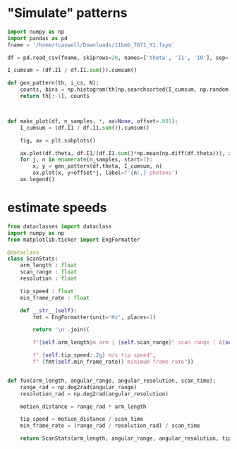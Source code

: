 * "Simulate" patterns

#+begin_src python
  import numpy as np
  import pandas as pd
  fname = '/home/tcaswell/Downloads/11bmb_7871_Y1.fxye'

  df = pd.read_csv(fname, skiprows=26, names=['theta', 'I1', 'I0'], sep=' ', skipinitialspace=True, index_col=False)

  I_cumsum = (df.I1 / df.I1.sum()).cumsum()

  def gen_pattern(th, i_cs, N):
      counts, bins = np.histogram(th[np.searchsorted(I_cumsum, np.random.rand(N))], bins=th, density=True)
      return th[:-1], counts



  def make_plot(df, n_samples, *, ax=None, offset=.001):
      I_cumsum = (df.I1 / df.I1.sum()).cumsum()

      fig, ax = plt.subplots()

      ax.plot(df.theta, df.I1/(df.I1.sum()*np.mean(np.diff(df.theta))), zorder=10, color='k', lw=3, label='truth')
      for j, n in enumerate(n_samples, start=1):
          x, y = gen_pattern(df.theta, I_cumsum, n)
          ax.plot(x, y+offset*j, label=f'{n:,} photons')
      ax.legend()
#+end_src

* estimate speeds
#+begin_src python
  from dataclasses import dataclass
  import numpy as np
  from matplotlib.ticker import EngFormatter

  @dataclass
  class ScanStats:
      arm_length : float
      scan_range : float
      resolution : float

      tip_speed : float
      min_frame_rate : float

      def __str__(self):
          fmt = EngFormatter(unit='Hz', places=1)

          return '\n'.join((

          f"{self.arm_length}m arm | {self.scan_range}° scan range | Δ{self.resolution:.1e}° resolution",

          f" {self.tip_speed:.2g} m/s tip speed",
          f" {fmt(self.min_frame_rate)} minimum frame rate"))


  def fun(arm_length, angular_range, angular_resolution, scan_time):
      range_rad = np.deg2rad(angular_range)
      resolution_rad = np.deg2rad(angular_resolution)

      motion_distance = range_rad * arm_length

      tip_speed = motion_distance / scan_time
      min_frame_rate = (range_rad / resolution_rad) / scan_time

      return ScanStats(arm_length, angular_range, angular_resolution, tip_speed, min_frame_rate)


#+end_src
